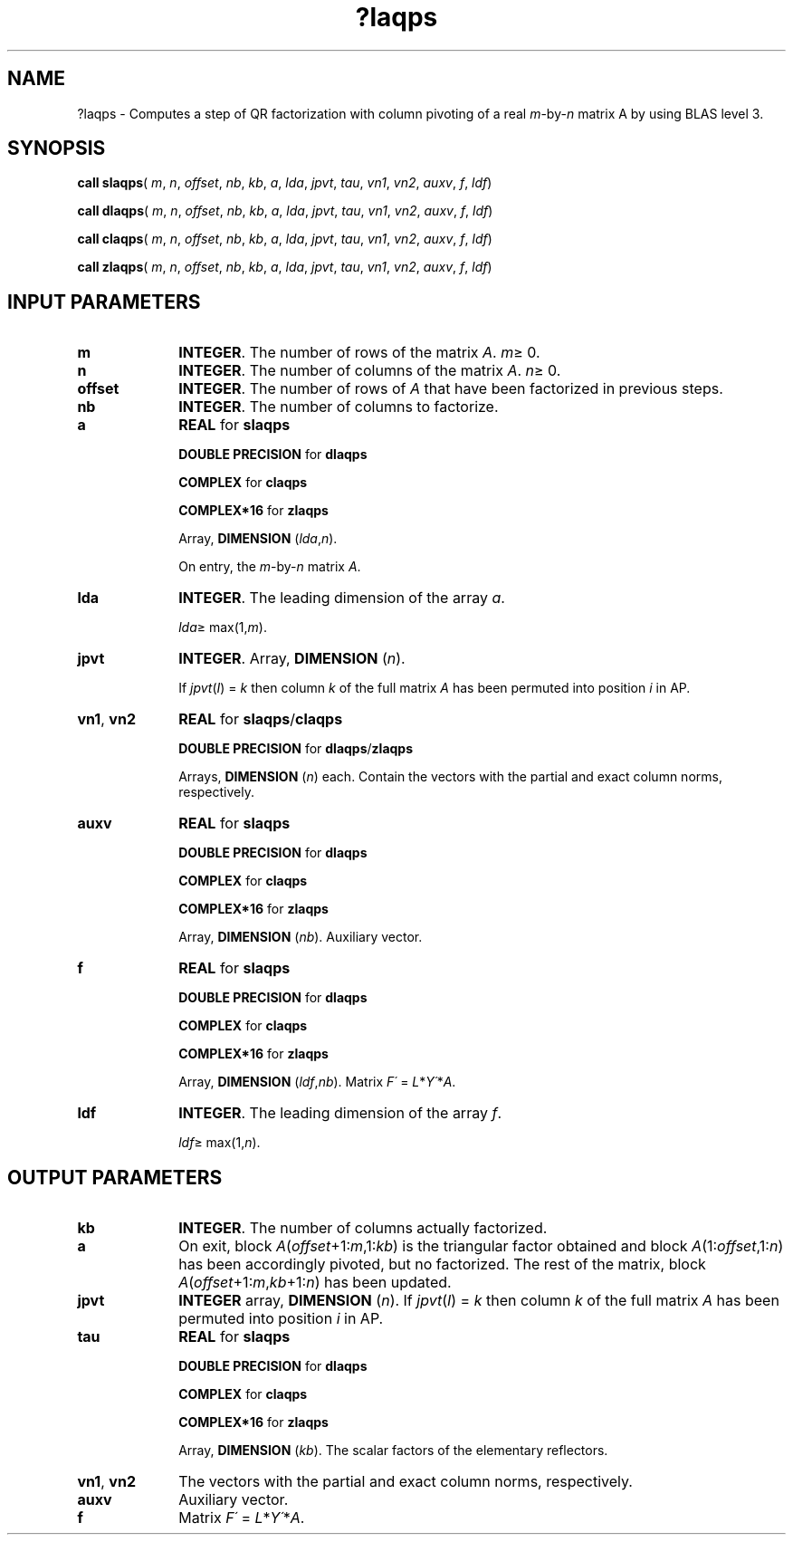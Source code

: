 .\" Copyright (c) 2002 \- 2008 Intel Corporation
.\" All rights reserved.
.\"
.TH ?laqps 3 "Intel Corporation" "Copyright(C) 2002 \- 2008" "Intel(R) Math Kernel Library"
.SH NAME
?laqps \- Computes a step of QR factorization with column pivoting of a real \fIm\fR-by-\fIn\fR matrix A by using BLAS level 3.
.SH SYNOPSIS
.PP
\fBcall slaqps\fR( \fIm\fR, \fIn\fR, \fIoffset\fR, \fInb\fR, \fIkb\fR, \fIa\fR, \fIlda\fR, \fIjpvt\fR, \fItau\fR, \fIvn1\fR, \fIvn2\fR, \fIauxv\fR, \fIf\fR, \fIldf\fR)
.PP
\fBcall dlaqps\fR( \fIm\fR, \fIn\fR, \fIoffset\fR, \fInb\fR, \fIkb\fR, \fIa\fR, \fIlda\fR, \fIjpvt\fR, \fItau\fR, \fIvn1\fR, \fIvn2\fR, \fIauxv\fR, \fIf\fR, \fIldf\fR)
.PP
\fBcall claqps\fR( \fIm\fR, \fIn\fR, \fIoffset\fR, \fInb\fR, \fIkb\fR, \fIa\fR, \fIlda\fR, \fIjpvt\fR, \fItau\fR, \fIvn1\fR, \fIvn2\fR, \fIauxv\fR, \fIf\fR, \fIldf\fR)
.PP
\fBcall zlaqps\fR( \fIm\fR, \fIn\fR, \fIoffset\fR, \fInb\fR, \fIkb\fR, \fIa\fR, \fIlda\fR, \fIjpvt\fR, \fItau\fR, \fIvn1\fR, \fIvn2\fR, \fIauxv\fR, \fIf\fR, \fIldf\fR)
.SH INPUT PARAMETERS

.TP 10
\fBm\fR
.NL
\fBINTEGER\fR. The number of rows of the matrix \fIA\fR. \fIm\fR\(>= 0.
.TP 10
\fBn\fR
.NL
\fBINTEGER\fR. The number of columns of the matrix \fIA\fR. \fIn\fR\(>= 0.
.TP 10
\fBoffset\fR
.NL
\fBINTEGER\fR. The number of rows of \fIA\fR that have been factorized in previous steps.
.TP 10
\fBnb\fR
.NL
\fBINTEGER\fR. The number of columns to factorize.
.TP 10
\fBa\fR
.NL
\fBREAL\fR for \fBslaqps\fR
.IP
\fBDOUBLE PRECISION\fR for \fBdlaqps\fR
.IP
\fBCOMPLEX\fR for \fBclaqps\fR
.IP
\fBCOMPLEX*16\fR for \fBzlaqps\fR
.IP
Array, \fBDIMENSION\fR (\fIlda\fR,\fIn\fR). 
.IP
On entry, the \fIm\fR-by-\fIn\fR matrix \fIA\fR. 
.TP 10
\fBlda\fR
.NL
\fBINTEGER\fR. The leading dimension of the array \fIa\fR. 
.IP
\fIlda\fR\(>= max(1,\fIm\fR).
.TP 10
\fBjpvt\fR
.NL
\fBINTEGER\fR. Array, \fBDIMENSION\fR (\fIn\fR). 
.IP
If \fIjpvt\fR(\fII\fR) = \fIk\fR then column \fIk\fR of the full matrix \fIA\fR has been permuted into position \fIi\fR in AP.
.TP 10
\fBvn1\fR, \fBvn2\fR
.NL
\fBREAL\fR for \fBslaqps\fR/\fBclaqps\fR
.IP
\fBDOUBLE PRECISION\fR for \fBdlaqps\fR/\fBzlaqps\fR
.IP
Arrays, \fBDIMENSION\fR (\fIn\fR) each. Contain the vectors with the partial and exact column norms, respectively.
.TP 10
\fBauxv\fR
.NL
\fBREAL\fR for \fBslaqps\fR
.IP
\fBDOUBLE PRECISION\fR for \fBdlaqps\fR
.IP
\fBCOMPLEX\fR for \fBclaqps\fR
.IP
\fBCOMPLEX*16\fR for \fBzlaqps\fR
.IP
Array, \fBDIMENSION\fR (\fInb\fR). Auxiliary vector.
.TP 10
\fBf\fR
.NL
\fBREAL\fR for \fBslaqps\fR
.IP
\fBDOUBLE PRECISION\fR for \fBdlaqps\fR
.IP
\fBCOMPLEX\fR for \fBclaqps\fR
.IP
\fBCOMPLEX*16\fR for \fBzlaqps\fR
.IP
Array, \fBDIMENSION\fR (\fIldf\fR,\fInb\fR). Matrix \fIF\'\fR = \fIL\fR*\fIY\'\fR*\fIA\fR.
.TP 10
\fBldf\fR
.NL
\fBINTEGER\fR. The leading dimension of the array \fIf\fR. 
.IP
\fIldf\fR\(>= max(1,\fIn\fR).
.SH OUTPUT PARAMETERS

.TP 10
\fBkb\fR
.NL
\fBINTEGER\fR. The number of columns actually factorized.
.TP 10
\fBa\fR
.NL
On exit, block \fIA\fR(\fIoffset\fR+1:\fIm\fR,1:\fIkb\fR) is the triangular factor obtained and block \fIA\fR(1:\fIoffset\fR,1:\fIn\fR) has been accordingly pivoted, but no factorized. The rest of the matrix, block \fIA\fR(\fIoffset\fR+1:\fIm\fR,\fIkb\fR+1:\fIn\fR) has been updated.
.TP 10
\fBjpvt\fR
.NL
\fBINTEGER\fR array, \fBDIMENSION\fR (\fIn\fR). If \fIjpvt\fR(\fII\fR) = \fIk\fR then column \fIk\fR of the full matrix \fIA\fR has been permuted into position \fIi\fR in AP.
.TP 10
\fBtau\fR
.NL
\fBREAL\fR for \fBslaqps\fR
.IP
\fBDOUBLE PRECISION\fR for \fBdlaqps\fR
.IP
\fBCOMPLEX\fR for \fBclaqps\fR
.IP
\fBCOMPLEX*16\fR for \fBzlaqps\fR
.IP
Array, \fBDIMENSION\fR (\fIkb\fR). The scalar factors of the elementary reflectors.
.TP 10
\fBvn1\fR, \fBvn2\fR
.NL
The vectors with the partial and exact column norms, respectively.
.TP 10
\fBauxv\fR
.NL
Auxiliary vector.
.TP 10
\fBf\fR
.NL
Matrix \fIF\'\fR = \fIL\fR*\fIY\'\fR*\fIA\fR.
